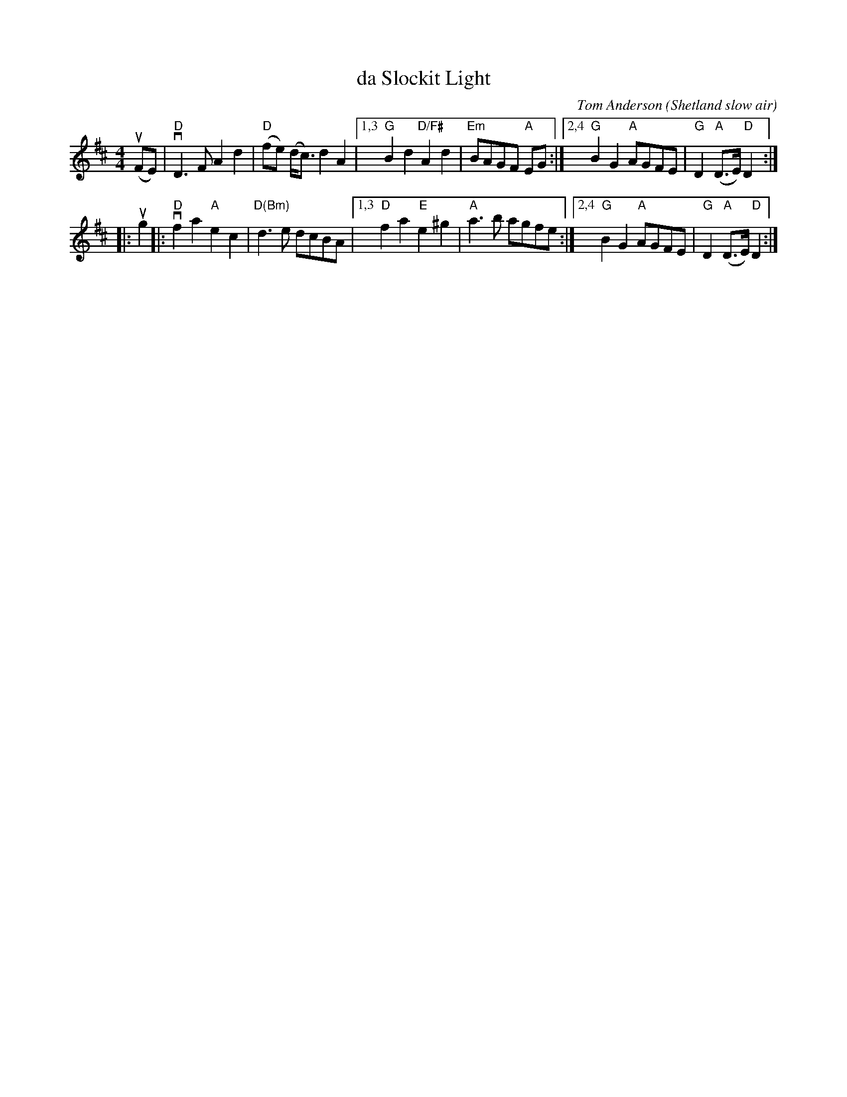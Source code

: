 X: 1
T: da Slockit Light
C: Tom Anderson
O: Shetland slow air
Z: arr. by Tom Morley
R: air
S: Fiddle Hell Online 2021-11-04
Z: 2022 John Chambers <jc:trillian.mit.edu>
M: 4/4
L: 1/8
K: D
(uFE) | "D"vD3F A2d2 | "D"(fe) (d<c) d2A2 |\
[1,3 "G"B2d2 "D/F#"A2d2 | "Em"BAGF "A"EG :|\
[2,4 "G"B2G2 "A"AGFE | "G"D2 "A"(D>E) "D"D2  :|
|: ug2 |: "D"vf2a2 "A"e2c2 | "D(Bm)"d3e dcBA |\
[1,3 "D"f2a2 "E"e2^g2 | "A"a3b agfe :|\
[2,4 "G"B2G2 "A"AGFE | "G"D2 "A"(D>E) "D"D2  :|

